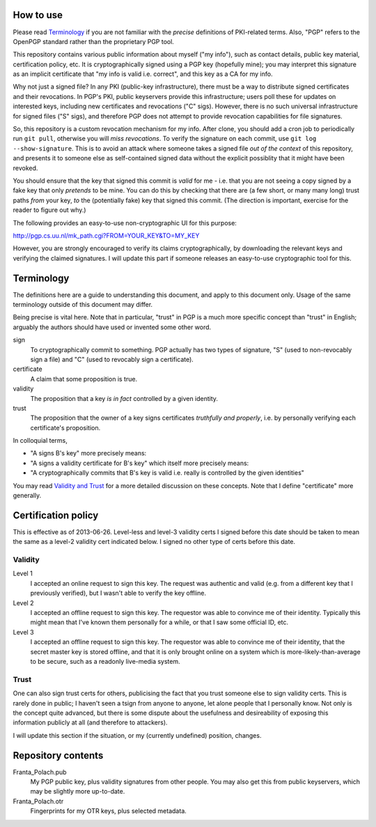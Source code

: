 How to use
==========

Please read `Terminology`_ if you are not familiar with the *precise* definitions of PKI-related terms. Also, "PGP" refers to the OpenPGP standard rather than the proprietary PGP tool.

This repository contains various public information about myself ("my info"), such as contact details, public key material, certification policy, etc. It is cryptographically signed using a PGP key (hopefully mine); you may interpret this signature as an implicit certificate that "my info is valid i.e. correct", and this key as a CA for my info.

Why not just a signed file? In any PKI (public-key infrastructure), there must be a way to distribute signed certificates and their revocations. In PGP's PKI, public keyservers provide this infrastructure; users poll these for updates on interested keys, including new certificates and revocations ("C" sigs). However, there is no such universal infrastructure for signed files ("S" sigs), and therefore PGP does not attempt to provide revocation capabilities for file signatures.

So, this repository is a custom revocation mechanism for my info. After clone, you should add a cron job to periodically run ``git pull``, otherwise you will *miss revocations*. To verify the signature on each commit, use ``git log --show-signature``. This is to avoid an attack where someone takes a signed file *out of the context* of this repository, and presents it to someone else as self-contained signed data without the explicit possiblity that it might have been revoked.

You should ensure that the key that signed this commit is *valid* for me - i.e. that you are not seeing a copy signed by a fake key that only *pretends* to be mine. You can do this by checking that there are (a few short, or many many long) trust paths *from* your key, *to* the (potentially fake) key that signed this commit. (The direction is important, exercise for the reader to figure out why.)

The following provides an easy-to-use non-cryptographic UI for this purpose:

http://pgp.cs.uu.nl/mk_path.cgi?FROM=YOUR_KEY&TO=MY_KEY

However, you are strongly encouraged to verify its claims cryptographically, by downloading the relevant keys and verifying the claimed signatures. I will update this part if someone releases an easy-to-use cryptographic tool for this.

Terminology
===========

The definitions here are a guide to understanding this document, and apply to this document only. Usage of the same terminology outside of this document may differ.

Being precise is vital here. Note that in particular, "trust" in PGP is a much more specific concept than "trust" in English; arguably the authors should have used or invented some other word.

sign
    To cryptographically commit to something. PGP actually has two types of signature, "S" (used to non-revocably sign a file) and "C" (used to revocably sign a certificate).
certificate
    A claim that some proposition is true.
validity
    The proposition that a key *is in fact* controlled by a given identity.
trust
    The proposition that the owner of a key signs certificates *truthfully and properly*, i.e. by personally verifying each certificate's proposition.

In colloquial terms,

- "A signs B's key" more precisely means:
- "A signs a validity certificate for B's key" which itself more precisely means:
- "A cryptographically commits that B's key is valid i.e. really is controlled by the given identities"

You may read `Validity and Trust <http://www.pgpi.org/doc/pgpintro/#p17>`_ for a more detailed discussion on these concepts. Note that I define "certificate" more generally.

Certification policy
====================

This is effective as of 2013-06-26. Level-less and level-3 validity certs I signed before this date should be taken to mean the same as a level-2 validity cert indicated below. I signed no other type of certs before this date.

Validity
--------

Level 1
    I accepted an online request to sign this key. The request was authentic and valid (e.g. from a different key that I previously verified), but I wasn't able to verify the key offline.
Level 2
    I accepted an offline request to sign this key. The requestor was able to convince me of their identity. Typically this might mean that I've known them personally for a while, or that I saw some official ID, etc.
Level 3
    I accepted an offline request to sign this key. The requestor was able to convince me of their identity, that the secret master key is stored offline, and that it is only brought online on a system which is more-likely-than-average to be secure, such as a readonly live-media system.

Trust
-----

One can also sign trust certs for others, publicising the fact that you trust someone else to sign validity certs. This is rarely done in public; I haven't seen a tsign from anyone to anyone, let alone people that I personally know. Not only is the concept quite advanced, but there is some dispute about the usefulness and desireability of exposing this information publicly at all (and therefore to attackers).

I will update this section if the situation, or my (currently undefined) position, changes.

Repository contents
===================

Franta_Polach.pub
    My PGP public key, plus validity signatures from other people. You may also get this from public keyservers, which may be slightly more up-to-date.
Franta_Polach.otr
    Fingerprints for my OTR keys, plus selected metadata.
